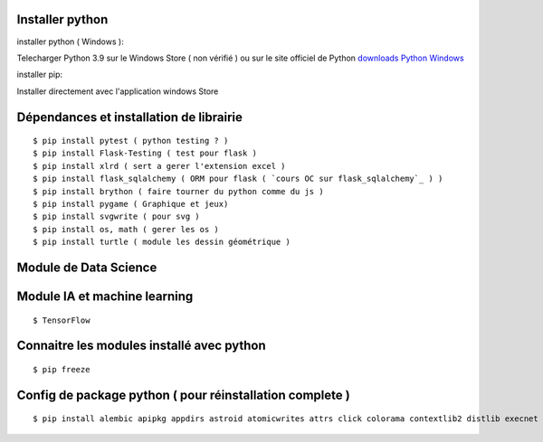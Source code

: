 Installer python
=================

installer python ( Windows ):

Telecharger Python 3.9 sur le Windows Store ( non vérifié )
ou sur le site officiel de Python `downloads Python Windows`_

installer pip:

Installer directement avec l'application windows Store


Dépendances et installation de librairie
========================================
::

    $ pip install pytest ( python testing ? )
    $ pip install Flask-Testing ( test pour flask )
    $ pip install xlrd ( sert a gerer l'extension excel )
    $ pip install flask_sqlalchemy ( ORM pour flask ( `cours OC sur flask_sqlalchemy`_ ) )
    $ pip install brython ( faire tourner du python comme du js )
    $ pip install pygame ( Graphique et jeux)
    $ pip install svgwrite ( pour svg )
    $ pip install os, math ( gerer les os )
    $ pip install turtle ( module les dessin géométrique )

Module de Data Science
========================================

Module IA et machine learning
========================================
::

    $ TensorFlow

Connaitre les modules installé avec python
==========================================
::

    $ pip freeze

Config de package python ( pour réinstallation complete )
==========================================================
::

    $ pip install alembic apipkg appdirs astroid atomicwrites attrs click colorama contextlib2 distlib execnet filelock Flask Flask-Migrate Flask-Script  Flask-SQLAlchemy Flask- Testing iniconfig isort itsdangerous Jinja2 lazy-object-proxy Mako MarkupSafe mccabe mock packaging path path.py pluggy psycopg2 py pylint pyparsing pytest pytest-shutil python-date util python-editor six SQLAlchemy svg.path svgwrite termcolor toml virtualenv Werkzeug wrapt xlrd

.. _`cours OC sur flask_sqlalchemy`: https://openclassrooms.com/fr/courses/4425066-concevez-un-site-avec-flask/4525912-ajoutez-une-nouvelle-table-dans-la-base-de-donnees
.. _`downloads Python Windows`: https://www.python.org/downloads/windows/
